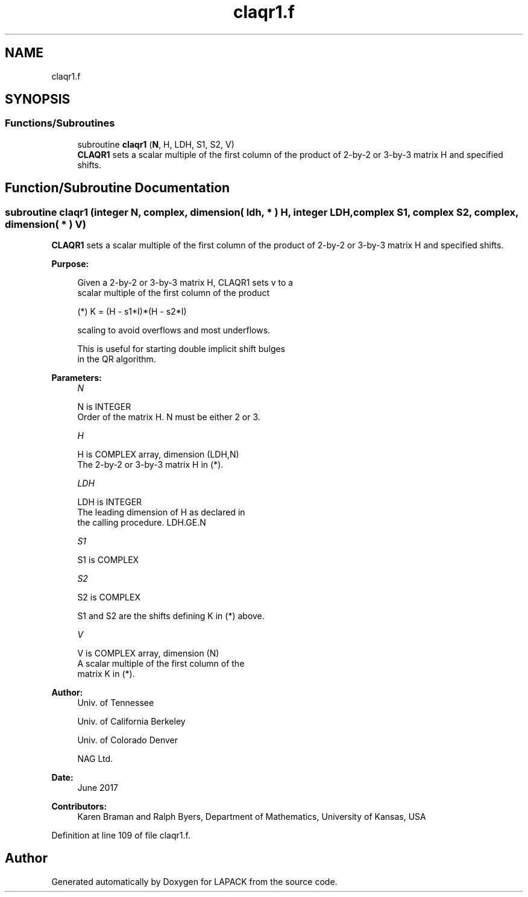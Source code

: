 .TH "claqr1.f" 3 "Tue Nov 14 2017" "Version 3.8.0" "LAPACK" \" -*- nroff -*-
.ad l
.nh
.SH NAME
claqr1.f
.SH SYNOPSIS
.br
.PP
.SS "Functions/Subroutines"

.in +1c
.ti -1c
.RI "subroutine \fBclaqr1\fP (\fBN\fP, H, LDH, S1, S2, V)"
.br
.RI "\fBCLAQR1\fP sets a scalar multiple of the first column of the product of 2-by-2 or 3-by-3 matrix H and specified shifts\&. "
.in -1c
.SH "Function/Subroutine Documentation"
.PP 
.SS "subroutine claqr1 (integer N, complex, dimension( ldh, * ) H, integer LDH, complex S1, complex S2, complex, dimension( * ) V)"

.PP
\fBCLAQR1\fP sets a scalar multiple of the first column of the product of 2-by-2 or 3-by-3 matrix H and specified shifts\&.  
.PP
\fBPurpose: \fP
.RS 4

.PP
.nf
      Given a 2-by-2 or 3-by-3 matrix H, CLAQR1 sets v to a
      scalar multiple of the first column of the product

      (*)  K = (H - s1*I)*(H - s2*I)

      scaling to avoid overflows and most underflows.

      This is useful for starting double implicit shift bulges
      in the QR algorithm.
.fi
.PP
 
.RE
.PP
\fBParameters:\fP
.RS 4
\fIN\fP 
.PP
.nf
          N is INTEGER
              Order of the matrix H. N must be either 2 or 3.
.fi
.PP
.br
\fIH\fP 
.PP
.nf
          H is COMPLEX array, dimension (LDH,N)
              The 2-by-2 or 3-by-3 matrix H in (*).
.fi
.PP
.br
\fILDH\fP 
.PP
.nf
          LDH is INTEGER
              The leading dimension of H as declared in
              the calling procedure.  LDH.GE.N
.fi
.PP
.br
\fIS1\fP 
.PP
.nf
          S1 is COMPLEX
.fi
.PP
.br
\fIS2\fP 
.PP
.nf
          S2 is COMPLEX

          S1 and S2 are the shifts defining K in (*) above.
.fi
.PP
.br
\fIV\fP 
.PP
.nf
          V is COMPLEX array, dimension (N)
              A scalar multiple of the first column of the
              matrix K in (*).
.fi
.PP
 
.RE
.PP
\fBAuthor:\fP
.RS 4
Univ\&. of Tennessee 
.PP
Univ\&. of California Berkeley 
.PP
Univ\&. of Colorado Denver 
.PP
NAG Ltd\&. 
.RE
.PP
\fBDate:\fP
.RS 4
June 2017 
.RE
.PP
\fBContributors: \fP
.RS 4
Karen Braman and Ralph Byers, Department of Mathematics, University of Kansas, USA 
.RE
.PP

.PP
Definition at line 109 of file claqr1\&.f\&.
.SH "Author"
.PP 
Generated automatically by Doxygen for LAPACK from the source code\&.
